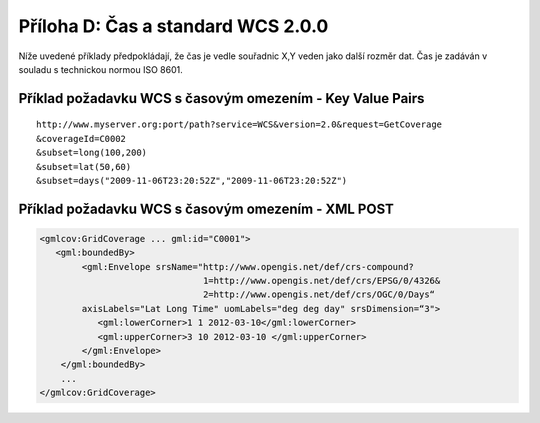 Příloha D: Čas a standard WCS 2.0.0
===================================
Níže uvedené příklady předpokládají, že čas je vedle souřadnic X,Y veden jako další rozměr dat. Čas je zadáván v souladu s technickou normou ISO 8601.

Příklad požadavku WCS s časovým omezením - Key Value Pairs
----------------------------------------------------------

::

    http://www.myserver.org:port/path?service=WCS&version=2.0&request=GetCoverage
    &coverageId=C0002 
    &subset=long(100,200)
    &subset=lat(50,60)
    &subset=days("2009-11-06T23:20:52Z","2009-11-06T23:20:52Z")

Příklad požadavku WCS s časovým omezením - XML POST
---------------------------------------------------

.. code-block:: xml

    <gmlcov:GridCoverage ... gml:id="C0001"> 
       <gml:boundedBy>
            <gml:Envelope srsName="http://www.opengis.net/def/crs-compound?
                                   1=http://www.opengis.net/def/crs/EPSG/0/4326&
                                   2=http://www.opengis.net/def/crs/OGC/0/Days“ 
            axisLabels="Lat Long Time" uomLabels="deg deg day" srsDimension=“3">
               <gml:lowerCorner>1 1 2012-03-10</gml:lowerCorner>
               <gml:upperCorner>3 10 2012-03-10 </gml:upperCorner>
            </gml:Envelope>
        </gml:boundedBy>
        ...
    </gmlcov:GridCoverage>

